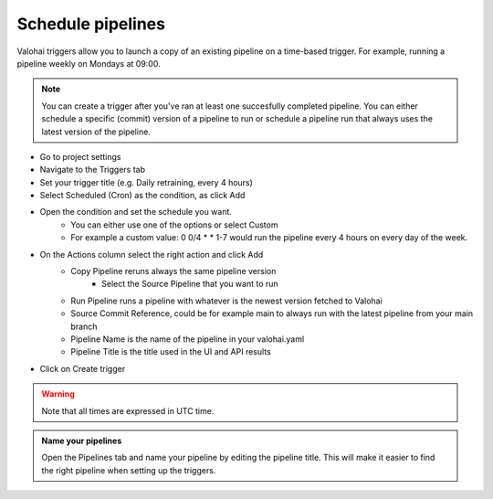 .. meta::
    :description: What are Valohai pipelines? They allow you to standardize how your machine learning project is ran.

.. _pipeline-triggers:

Schedule pipelines
################################

Valohai triggers allow you to launch a copy of an existing pipeline on a time-based trigger. For example, running a pipeline weekly on Mondays at 09:00.

.. note::

    You can create a trigger after you've ran at least one succesfully completed pipeline.
    You can either schedule a specific (commit) version of a pipeline to run or schedule a pipeline run that always uses the latest version of the pipeline.

..

* Go to project settings
* Navigate to the Triggers tab
* Set your trigger title (e.g. Daily retraining, every 4 hours)
* Select Scheduled (Cron) as the condition, as click Add
* Open the condition and set the schedule you want.
   * You can either use one of the options or select Custom
   * For example a custom value: 0 0/4 * * 1-7 would run the pipeline every 4 hours on every day of the week.
* On the Actions column select the right action and click Add
   * Copy Pipeline reruns always the same pipeline version
      * Select the Source Pipeline that you want to run
   * Run Pipeline runs a pipeline with whatever is the newest version fetched to Valohai
   * Source Commit Reference, could be for example main to always run with the latest pipeline from your main branch
   * Pipeline Name is the name of the pipeline in your valohai.yaml
   * Pipeline Title is the title used in the UI and API results
* Click on Create trigger


.. warning::

    Note that all times are expressed in UTC time.

..

.. image:: /_images/pipeline-trigger.png
    :alt: Create a pipeline trigger

..

.. admonition:: Name your pipelines
    :class: tip

    Open the Pipelines tab and name your pipeline by editing the pipeline title. This will make it easier to find the right pipeline when setting up the triggers.

..
